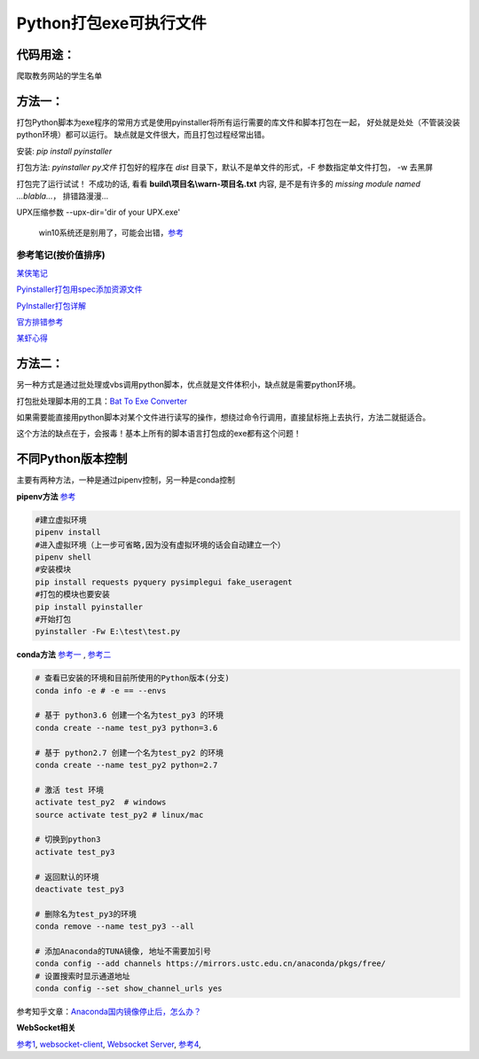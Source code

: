 Python打包exe可执行文件
===========================

代码用途：
-----------

爬取教务网站的学生名单

方法一：
---------

打包Python脚本为exe程序的常用方式是使用pyinstaller将所有运行需要的库文件和脚本打包在一起，
好处就是处处（不管装没装python环境）都可以运行。
缺点就是文件很大，而且打包过程经常出错。

安装: *pip install pyinstaller*

打包方法: *pyinstaller py文件* 打包好的程序在 *dist* 目录下，默认不是单文件的形式，-F 参数指定单文件打包， -w 去黑屏

打包完了运行试试！ 不成功的话, 看看 **build\\项目名\\warn-项目名.txt** 内容, 
是不是有许多的 *missing module named ...blabla...*，
排错路漫漫...

UPX压缩参数 --upx-dir='dir of your UPX.exe'

  win10系统还是别用了，可能会出错，`参考 <https://github.com/upx/upx/issues/203>`_

参考笔记(按价值排序)
,,,,,,,,,,,,,,,,,,,,,,

`某侠笔记 <https://www.crifan.com/use_pyinstaller_to_package_python_to_single_executable_exe/>`_

`Pyinstaller打包用spec添加资源文件 <https://www.yuanrenxue.com/tricks/pyinstaller-spec.html>`_

`PyInstaller打包详解 <https://yujunjiex.gitee.io/2018/10/18/PyInstaller%E6%89%93%E5%8C%85%E8%AF%A6%E8%A7%A3/>`_

`官方排错参考 <https://pyinstaller.readthedocs.io/en/stable/when-things-go-wrong.html?highlight=win32com>`_

`某虾心得 <https://zhengzexin.com/2016/11/08/pyinstaller-da-bao-python-jiao-ben-de-yi-xie-xin-de>`_


方法二：
----------
另一种方式是通过批处理或vbs调用python脚本，优点就是文件体积小，缺点就是需要python环境。

打包批处理脚本用的工具：`Bat To Exe Converter <http://www.f2ko.de/en/b2e.php>`_

如果需要能直接用python脚本对某个文件进行读写的操作，想绕过命令行调用，直接鼠标拖上去执行，方法二就挺适合。

这个方法的缺点在于，会报毒！基本上所有的脚本语言打包成的exe都有这个问题！

不同Python版本控制
------------------
主要有两种方法，一种是通过pipenv控制，另一种是conda控制

**pipenv方法** `参考 <https://zhuanlan.zhihu.com/p/57674343>`_

.. code:: bash

 #建立虚拟环境
 pipenv install
 #进入虚拟环境（上一步可省略,因为没有虚拟环境的话会自动建立一个）
 pipenv shell
 #安装模块
 pip install requests pyquery pysimplegui fake_useragent
 #打包的模块也要安装
 pip install pyinstaller
 #开始打包
 pyinstaller -Fw E:\test\test.py

**conda方法** `参考一 <https://foofish.net/compatible-py2-and-py3.html>`_ , `参考二 <https://blog.csdn.net/lis_12/article/details/74011680>`_
 
.. code:: bash

 # 查看已安装的环境和目前所使用的Python版本(分支)
 conda info -e # -e == --envs
 
 # 基于 python3.6 创建一个名为test_py3 的环境
 conda create --name test_py3 python=3.6 

 # 基于 python2.7 创建一个名为test_py2 的环境
 conda create --name test_py2 python=2.7

 # 激活 test 环境
 activate test_py2  # windows
 source activate test_py2 # linux/mac

 # 切换到python3
 activate test_py3
 
 # 返回默认的环境
 deactivate test_py3
 
 # 删除名为test_py3的环境
 conda remove --name test_py3 --all

 # 添加Anaconda的TUNA镜像, 地址不需要加引号
 conda config --add channels https://mirrors.ustc.edu.cn/anaconda/pkgs/free/
 # 设置搜索时显示通道地址
 conda config --set show_channel_urls yes
 
参考知乎文章：`Anaconda国内镜像停止后，怎么办？ <https://zhuanlan.zhihu.com/p/64766956>`_

**WebSocket相关**

`参考1 <http://phantom0301.cc/2016/04/12/Websocket/>`_, 
`websocket-client <https://github.com/websocket-client/websocket-client>`_,
`Websocket Server <https://github.com/Pithikos/python-websocket-server>`_,
`参考4 <https://bbs.csdn.net/topics/392233501>`_,
